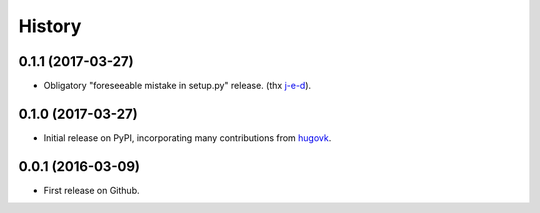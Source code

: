 .. :changelog:

History
=======

0.1.1 (2017-03-27)
------------------

* Obligatory "foreseeable mistake in setup.py" release. (thx `j-e-d <https://github.com/j-e-d>`_).

0.1.0 (2017-03-27)
------------------

* Initial release on PyPI, incorporating many contributions from `hugovk
  <https://github.com/hugovk>`_.

0.0.1 (2016-03-09)
------------------

* First release on Github.
